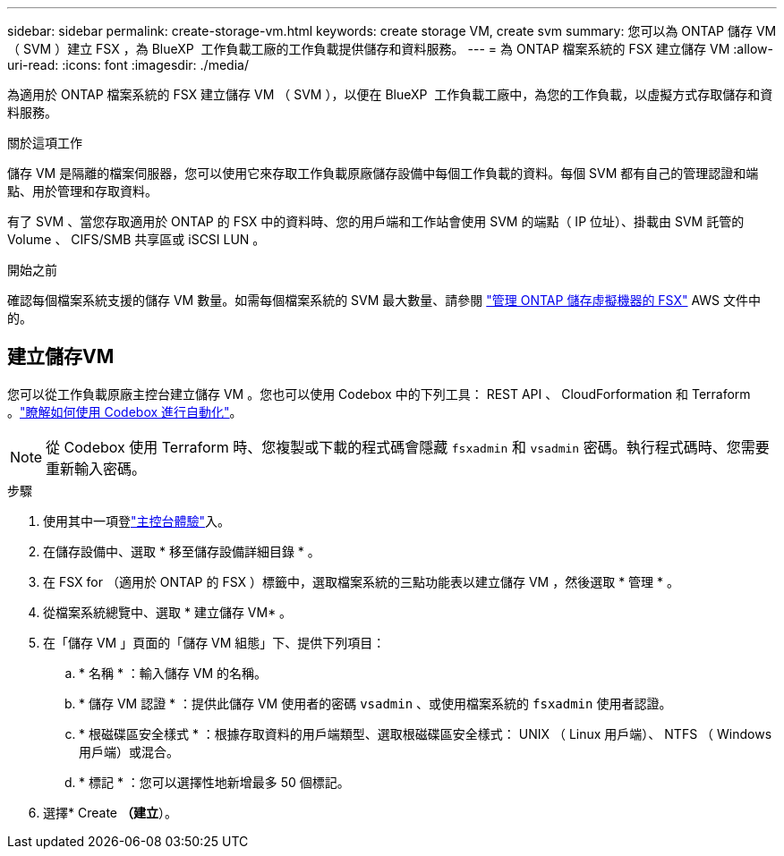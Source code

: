 ---
sidebar: sidebar 
permalink: create-storage-vm.html 
keywords: create storage VM, create svm 
summary: 您可以為 ONTAP 儲存 VM （ SVM ）建立 FSX ，為 BlueXP  工作負載工廠的工作負載提供儲存和資料服務。 
---
= 為 ONTAP 檔案系統的 FSX 建立儲存 VM
:allow-uri-read: 
:icons: font
:imagesdir: ./media/


[role="lead"]
為適用於 ONTAP 檔案系統的 FSX 建立儲存 VM （ SVM ），以便在 BlueXP  工作負載工廠中，為您的工作負載，以虛擬方式存取儲存和資料服務。

.關於這項工作
儲存 VM 是隔離的檔案伺服器，您可以使用它來存取工作負載原廠儲存設備中每個工作負載的資料。每個 SVM 都有自己的管理認證和端點、用於管理和存取資料。

有了 SVM 、當您存取適用於 ONTAP 的 FSX 中的資料時、您的用戶端和工作站會使用 SVM 的端點（ IP 位址）、掛載由 SVM 託管的 Volume 、 CIFS/SMB 共享區或 iSCSI LUN 。

.開始之前
確認每個檔案系統支援的儲存 VM 數量。如需每個檔案系統的 SVM 最大數量、請參閱 link:https://docs.aws.amazon.com/fsx/latest/ONTAPGuide/managing-svms.html#max-svms["管理 ONTAP 儲存虛擬機器的 FSX"^] AWS 文件中的。



== 建立儲存VM

您可以從工作負載原廠主控台建立儲存 VM 。您也可以使用 Codebox 中的下列工具： REST API 、 CloudForformation 和 Terraform 。link:https://docs.netapp.com/us-en/workload-setup-admin/use-codebox.html#how-to-use-codebox["瞭解如何使用 Codebox 進行自動化"^]。


NOTE: 從 Codebox 使用 Terraform 時、您複製或下載的程式碼會隱藏 `fsxadmin` 和 `vsadmin` 密碼。執行程式碼時、您需要重新輸入密碼。

.步驟
. 使用其中一項登link:https://docs.netapp.com/us-en/workload-setup-admin/console-experiences.html["主控台體驗"^]入。
. 在儲存設備中、選取 * 移至儲存設備詳細目錄 * 。
. 在 FSX for （適用於 ONTAP 的 FSX ）標籤中，選取檔案系統的三點功能表以建立儲存 VM ，然後選取 * 管理 * 。
. 從檔案系統總覽中、選取 * 建立儲存 VM* 。
. 在「儲存 VM 」頁面的「儲存 VM 組態」下、提供下列項目：
+
.. * 名稱 * ：輸入儲存 VM 的名稱。
.. * 儲存 VM 認證 * ：提供此儲存 VM 使用者的密碼 `vsadmin` 、或使用檔案系統的 `fsxadmin` 使用者認證。
.. * 根磁碟區安全樣式 * ：根據存取資料的用戶端類型、選取根磁碟區安全樣式： UNIX （ Linux 用戶端）、 NTFS （ Windows 用戶端）或混合。
.. * 標記 * ：您可以選擇性地新增最多 50 個標記。


. 選擇* Create *（建立*）。

